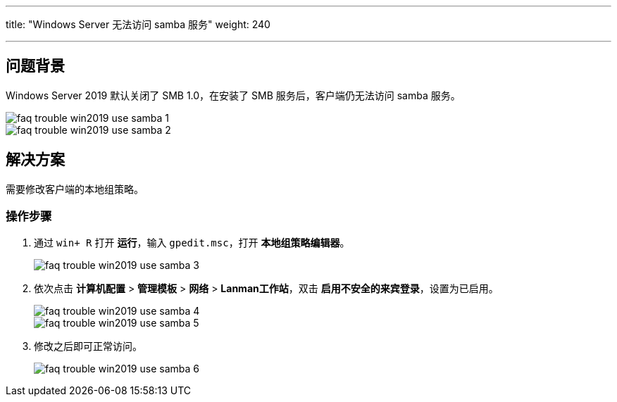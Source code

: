 ---
title: "Windows Server 无法访问 samba 服务"
weight: 240

---
== 问题背景

Windows Server 2019 默认关闭了 SMB 1.0，在安装了 SMB 服务后，客户端仍无法访问 samba 服务。

image::/images/cloud_service/compute/vm/faq_trouble_win2019_use_samba_1.png[]

image::/images/cloud_service/compute/vm/faq_trouble_win2019_use_samba_2.png[]

== 解决方案

需要修改客户端的本地组策略。

=== 操作步骤

. 通过 `win+ R` 打开 *运行*，输入 `gpedit.msc`，打开 *本地组策略编辑器*。
+
image::/images/cloud_service/compute/vm/faq_trouble_win2019_use_samba_3.png[]

. 依次点击 *计算机配置* > *管理模板* > *网络* > *Lanman工作站*，双击 *启用不安全的来宾登录*，设置为已启用。
+
image::/images/cloud_service/compute/vm/faq_trouble_win2019_use_samba_4.png[]
+
image::/images/cloud_service/compute/vm/faq_trouble_win2019_use_samba_5.png[]

. 修改之后即可正常访问。
+
image::/images/cloud_service/compute/vm/faq_trouble_win2019_use_samba_6.png[]
